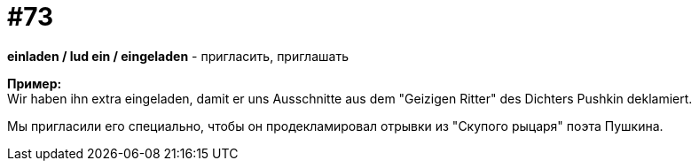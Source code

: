 [#18_005]
= #73
:hardbreaks:

*einladen / lud ein / eingeladen* - пригласить, приглашать

*Пример:*
Wir haben ihn extra eingeladen, damit er uns Ausschnitte aus dem "Geizigen Ritter" des Dichters Pushkin deklamiert. 

Мы пригласили его специально, чтобы он продекламировал отрывки из "Скупого рыцаря" поэта Пушкина. 
